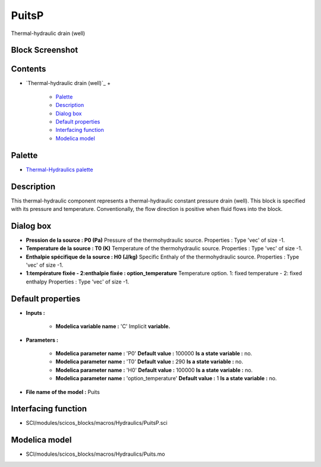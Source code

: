 


PuitsP
======

Thermal-hydraulic drain (well)



Block Screenshot
~~~~~~~~~~~~~~~~





Contents
~~~~~~~~


+ `Thermal-hydraulic drain (well)`_
  +

    + `Palette`_
    + `Description`_
    + `Dialog box`_
    + `Default properties`_
    + `Interfacing function`_
    + `Modelica model`_





Palette
~~~~~~~


+ `Thermal-Hydraulics palette`_




Description
~~~~~~~~~~~

This thermal-hydraulic component represents a thermal-hydraulic
constant pressure drain (well). This block is specified with its
pressure and temperature. Conventionally, the flow direction is
positive when fluid flows into the block.



Dialog box
~~~~~~~~~~






+ **Pression de la source : P0 (Pa)** Pressure of the thermohydraulic
  source. Properties : Type 'vec' of size -1.
+ **Temperature de la source : T0 (K)** Temperature of the
  thermohydraulic source. Properties : Type 'vec' of size -1.
+ **Enthalpie spécifique de la source : H0 (J/kg)** Specific Enthaly
  of the thermohydraulic source. Properties : Type 'vec' of size -1.
+ **1:température fixée - 2:enthalpie fixée : option_temperature**
  Temperature option. 1: fixed temperature - 2: fixed enthalpy
  Properties : Type 'vec' of size -1.




Default properties
~~~~~~~~~~~~~~~~~~


+ **Inputs :**

    + **Modelica variable name :** 'C' Implicit **variable.**

+ **Parameters :**

    + **Modelica parameter name :** 'P0' **Default value :** 100000 **Is a
      state variable :** no.
    + **Modelica parameter name :** 'T0' **Default value :** 290 **Is a
      state variable :** no.
    + **Modelica parameter name :** 'H0' **Default value :** 100000 **Is a
      state variable :** no.
    + **Modelica parameter name :** 'option_temperature' **Default value
      :** 1 **Is a state variable :** no.

+ **File name of the model :** Puits




Interfacing function
~~~~~~~~~~~~~~~~~~~~


+ SCI/modules/scicos_blocks/macros/Hydraulics/PuitsP.sci




Modelica model
~~~~~~~~~~~~~~


+ SCI/modules/scicos_blocks/macros/Hydraulics/Puits.mo


.. _Interfacing
                function: PuitsP.html#Interfacingfunction_PuitsP
.. _Modelica model: PuitsP.html
.. _Default
                properties: PuitsP.html#Defaultproperties_PuitsP
.. _Palette: PuitsP.html#Palette_PuitsP
.. _Dialog box: PuitsP.html#Dialogbox_PuitsP
.. _Thermal-Hydraulics
            palette: ThermoHydraulics_pal.html
.. _Description: PuitsP.html#Description_PuitsP


